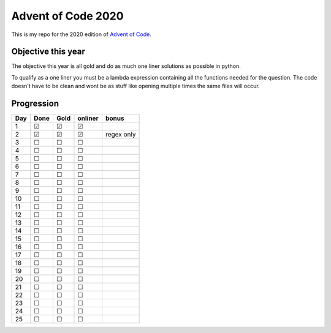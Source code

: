 .. unicode definitions

.. |check| unicode:: U+2611 .. checked box
.. |uncheck| unicode:: U+2610 .. unchecked box

###################
Advent of Code 2020
###################

This is my repo for the 2020 edition of `Advent of Code <https://adventofcode.com/>`_.

===================
Objective this year
===================

The objective this year is all gold and do as much one liner solutions as possible in python.

To qualify as a one liner you must be a lambda expression containing all the functions needed for the question.
The code doesn't have to be clean and wont be as stuff like opening multiple times the same files will occur.

===========
Progression
===========

+-----+-----------+-----------+-----------+-------------------+
| Day | Done      | Gold      | onliner   | bonus             |
+=====+===========+===========+===========+===================+
| 1   | |check|   | |check|   | |check|   |                   |
+-----+-----------+-----------+-----------+-------------------+
| 2   | |check|   | |check|   | |check|   | regex only        |
+-----+-----------+-----------+-----------+-------------------+
| 3   | |uncheck| | |uncheck| | |uncheck| |                   |
+-----+-----------+-----------+-----------+-------------------+
| 4   | |uncheck| | |uncheck| | |uncheck| |                   |
+-----+-----------+-----------+-----------+-------------------+
| 5   | |uncheck| | |uncheck| | |uncheck| |                   |
+-----+-----------+-----------+-----------+-------------------+
| 6   | |uncheck| | |uncheck| | |uncheck| |                   |
+-----+-----------+-----------+-----------+-------------------+
| 7   | |uncheck| | |uncheck| | |uncheck| |                   |
+-----+-----------+-----------+-----------+-------------------+
| 8   | |uncheck| | |uncheck| | |uncheck| |                   |
+-----+-----------+-----------+-----------+-------------------+
| 9   | |uncheck| | |uncheck| | |uncheck| |                   |
+-----+-----------+-----------+-----------+-------------------+
| 10  | |uncheck| | |uncheck| | |uncheck| |                   |
+-----+-----------+-----------+-----------+-------------------+
| 11  | |uncheck| | |uncheck| | |uncheck| |                   |
+-----+-----------+-----------+-----------+-------------------+
| 12  | |uncheck| | |uncheck| | |uncheck| |                   |
+-----+-----------+-----------+-----------+-------------------+
| 13  | |uncheck| | |uncheck| | |uncheck| |                   |
+-----+-----------+-----------+-----------+-------------------+
| 14  | |uncheck| | |uncheck| | |uncheck| |                   |
+-----+-----------+-----------+-----------+-------------------+
| 15  | |uncheck| | |uncheck| | |uncheck| |                   |
+-----+-----------+-----------+-----------+-------------------+
| 16  | |uncheck| | |uncheck| | |uncheck| |                   |
+-----+-----------+-----------+-----------+-------------------+
| 17  | |uncheck| | |uncheck| | |uncheck| |                   |
+-----+-----------+-----------+-----------+-------------------+
| 18  | |uncheck| | |uncheck| | |uncheck| |                   |
+-----+-----------+-----------+-----------+-------------------+
| 19  | |uncheck| | |uncheck| | |uncheck| |                   |
+-----+-----------+-----------+-----------+-------------------+
| 20  | |uncheck| | |uncheck| | |uncheck| |                   |
+-----+-----------+-----------+-----------+-------------------+
| 21  | |uncheck| | |uncheck| | |uncheck| |                   |
+-----+-----------+-----------+-----------+-------------------+
| 22  | |uncheck| | |uncheck| | |uncheck| |                   |
+-----+-----------+-----------+-----------+-------------------+
| 23  | |uncheck| | |uncheck| | |uncheck| |                   |
+-----+-----------+-----------+-----------+-------------------+
| 24  | |uncheck| | |uncheck| | |uncheck| |                   |
+-----+-----------+-----------+-----------+-------------------+
| 25  | |uncheck| | |uncheck| | |uncheck| |                   |
+-----+-----------+-----------+-----------+-------------------+
